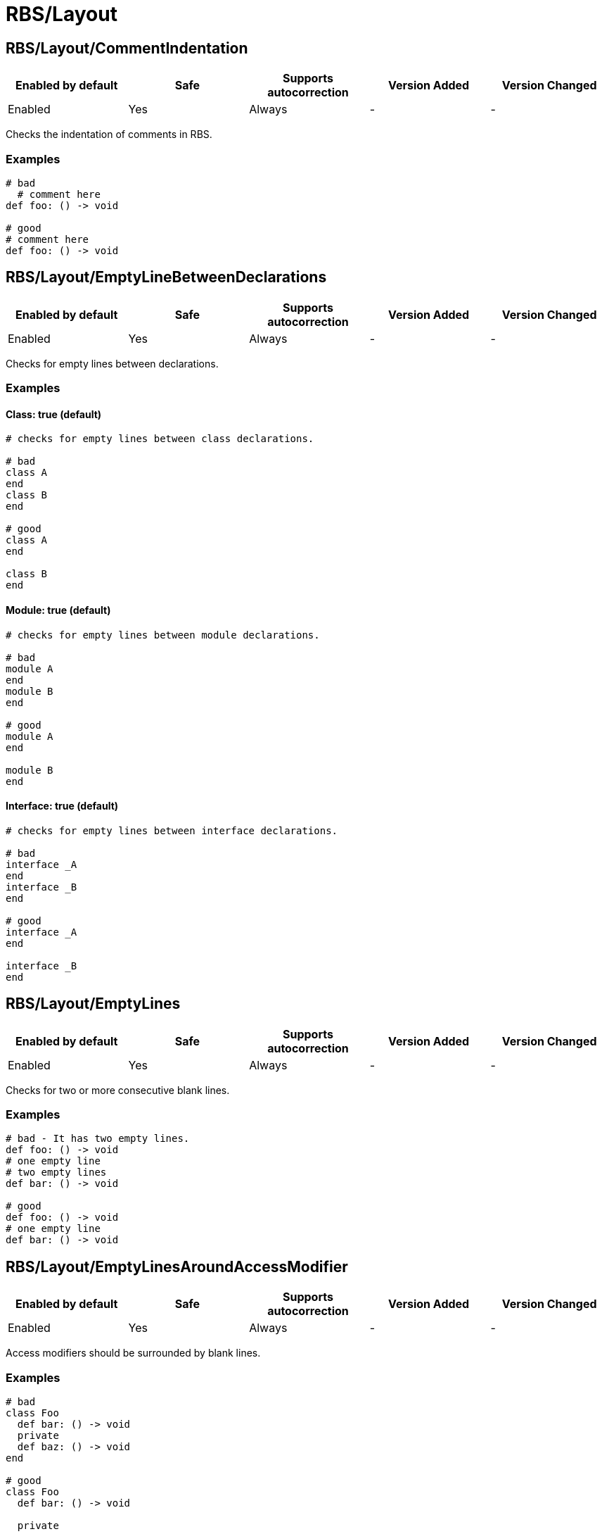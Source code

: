 ////
  Do NOT edit this file by hand directly, as it is automatically generated.

  Please make any necessary changes to the cop documentation within the source files themselves.
////

= RBS/Layout

[#rbslayoutcommentindentation]
== RBS/Layout/CommentIndentation

|===
| Enabled by default | Safe | Supports autocorrection | Version Added | Version Changed

| Enabled
| Yes
| Always
| -
| -
|===

Checks the indentation of comments in RBS.

[#examples-rbslayoutcommentindentation]
=== Examples

[source,rbs]
----
# bad
  # comment here
def foo: () -> void

# good
# comment here
def foo: () -> void
----

[#rbslayoutemptylinebetweendeclarations]
== RBS/Layout/EmptyLineBetweenDeclarations

|===
| Enabled by default | Safe | Supports autocorrection | Version Added | Version Changed

| Enabled
| Yes
| Always
| -
| -
|===

Checks for empty lines between declarations.

[#examples-rbslayoutemptylinebetweendeclarations]
=== Examples

[#class_-true-_default_-rbslayoutemptylinebetweendeclarations]
==== Class: true (default)

[source,rbs]
----
# checks for empty lines between class declarations.

# bad
class A
end
class B
end

# good
class A
end

class B
end
----

[#module_-true-_default_-rbslayoutemptylinebetweendeclarations]
==== Module: true (default)

[source,rbs]
----
# checks for empty lines between module declarations.

# bad
module A
end
module B
end

# good
module A
end

module B
end
----

[#interface_-true-_default_-rbslayoutemptylinebetweendeclarations]
==== Interface: true (default)

[source,rbs]
----
# checks for empty lines between interface declarations.

# bad
interface _A
end
interface _B
end

# good
interface _A
end

interface _B
end
----

[#rbslayoutemptylines]
== RBS/Layout/EmptyLines

|===
| Enabled by default | Safe | Supports autocorrection | Version Added | Version Changed

| Enabled
| Yes
| Always
| -
| -
|===

Checks for two or more consecutive blank lines.

[#examples-rbslayoutemptylines]
=== Examples

[source,rbs]
----
# bad - It has two empty lines.
def foo: () -> void
# one empty line
# two empty lines
def bar: () -> void

# good
def foo: () -> void
# one empty line
def bar: () -> void
----

[#rbslayoutemptylinesaroundaccessmodifier]
== RBS/Layout/EmptyLinesAroundAccessModifier

|===
| Enabled by default | Safe | Supports autocorrection | Version Added | Version Changed

| Enabled
| Yes
| Always
| -
| -
|===

Access modifiers should be surrounded by blank lines.

[#examples-rbslayoutemptylinesaroundaccessmodifier]
=== Examples

[source,rbs]
----
# bad
class Foo
  def bar: () -> void
  private
  def baz: () -> void
end

# good
class Foo
  def bar: () -> void

  private

  def baz: () -> void
end
----

[#rbslayoutemptylinesaroundclassbody]
== RBS/Layout/EmptyLinesAroundClassBody

|===
| Enabled by default | Safe | Supports autocorrection | Version Added | Version Changed

| Enabled
| Yes
| Always
| -
| -
|===

Checks if empty lines around the bodies of classes match
the configuration.

[#examples-rbslayoutemptylinesaroundclassbody]
=== Examples

[source,rbs]
----
# good
class Foo
  def bar: () -> void
end
----

[#rbslayoutemptylinesaroundinterfacebody]
== RBS/Layout/EmptyLinesAroundInterfaceBody

|===
| Enabled by default | Safe | Supports autocorrection | Version Added | Version Changed

| Enabled
| Yes
| Always
| -
| -
|===

Checks if empty lines around the bodies of interfaces match
the configuration.

[#examples-rbslayoutemptylinesaroundinterfacebody]
=== Examples

[source,rbs]
----
# good
interface _Foo
  def bar: () -> void
end
----

[#rbslayoutemptylinesaroundmodulebody]
== RBS/Layout/EmptyLinesAroundModuleBody

|===
| Enabled by default | Safe | Supports autocorrection | Version Added | Version Changed

| Enabled
| Yes
| Always
| -
| -
|===

Checks if empty lines around the bodies of modules match
the configuration.

[#examples-rbslayoutemptylinesaroundmodulebody]
=== Examples

[source,rbs]
----
# good
module Foo
  def bar: () -> void
end
----

[#rbslayoutemptylinesaroundoverloads]
== RBS/Layout/EmptyLinesAroundOverloads

|===
| Enabled by default | Safe | Supports autocorrection | Version Added | Version Changed

| Enabled
| Yes
| Always
| -
| -
|===

Checks empty lines around overloads.

[#examples-rbslayoutemptylinesaroundoverloads]
=== Examples

[source,rbs]
----
# bad
def foo: () -> void

       | (Integer) -> Integer

# good
def foo: () -> void
       | (Integer) -> Integer
----

[#rbslayoutendalignment]
== RBS/Layout/EndAlignment

|===
| Enabled by default | Safe | Supports autocorrection | Version Added | Version Changed

| Enabled
| Yes
| Always
| -
| -
|===

Checks if `end` is aligned with the start of the class, module or interface.

[#examples-rbslayoutendalignment]
=== Examples

[source,rbs]
----
# bad
class Foo
  def foo: () -> void
  end

# good
class Foo
  def foo: () -> void
end
----

[#rbslayoutextraspacing]
== RBS/Layout/ExtraSpacing

|===
| Enabled by default | Safe | Supports autocorrection | Version Added | Version Changed

| Enabled
| Yes
| Always
| -
| -
|===

Checks for unnecessary spacing between tokens.

[#examples-rbslayoutextraspacing]
=== Examples

[source,rbs]
----
# bad
def   foo:   ()   ->   void

# good
def foo: () -> void
----

[#rbslayoutindentationwidth]
== RBS/Layout/IndentationWidth

|===
| Enabled by default | Safe | Supports autocorrection | Version Added | Version Changed

| Enabled
| Yes
| Always
| -
| -
|===

Checks if the indentation width.

[#examples-rbslayoutindentationwidth]
=== Examples

[source,rbs]
----
# bad
class Foo
def foo: () -> void
end

# good
class Foo
  def foo: () -> void
end
----

[#rbslayoutoverloadindentation]
== RBS/Layout/OverloadIndentation

|===
| Enabled by default | Safe | Supports autocorrection | Version Added | Version Changed

| Enabled
| Yes
| Always
| -
| -
|===

Checks the indentation of overloads.

[#examples-rbslayoutoverloadindentation]
=== Examples

[source,rbs]
----
# bad
def foo: () -> String | () -> (Integer)

# bad
def foo: () -> String
    | () -> (Integer)

# bad
def foo: () -> String |
         () -> (Integer)

# good
def foo: () -> String
       | () -> Integer
----

[#rbslayoutspaceaftercomma]
== RBS/Layout/SpaceAfterComma

|===
| Enabled by default | Safe | Supports autocorrection | Version Added | Version Changed

| Enabled
| Yes
| Always
| -
| -
|===

Checks for missing spaces after commas.

[#examples-rbslayoutspaceaftercomma]
=== Examples

[source,rbs]
----
# bad
def foo: (Integer,String) -> void

# good
def foo: (Integer, String) -> void
----

[#rbslayoutspacearoundarrow]
== RBS/Layout/SpaceAroundArrow

|===
| Enabled by default | Safe | Supports autocorrection | Version Added | Version Changed

| Enabled
| Yes
| Always
| -
| -
|===

Checks for missing spaces around the `->` operator.

[#examples-rbslayoutspacearoundarrow]
=== Examples

[source,rbs]
----
# bad
def foo: ()->void

# bad
def bar: () { ()->void } -> void

# good
def foo: () -> void

# good
def bar: () { () -> void } -> void
----

[#rbslayoutspacearoundbraces]
== RBS/Layout/SpaceAroundBraces

|===
| Enabled by default | Safe | Supports autocorrection | Version Added | Version Changed

| Enabled
| Yes
| Always
| -
| -
|===

Checks for missing spaces around braces in method definitions.

[#examples-rbslayoutspacearoundbraces]
=== Examples

[source,rbs]
----
# bad
def bar: (){() -> void}-> void

# good
def bar: () { () -> void } -> void
----

[#rbslayoutspacearoundoperators]
== RBS/Layout/SpaceAroundOperators

|===
| Enabled by default | Safe | Supports autocorrection | Version Added | Version Changed

| Enabled
| Yes
| Always
| -
| -
|===



[#examples-rbslayoutspacearoundoperators]
=== Examples

[source,rbs]
----
# bad
Integer|String

# good
Integer | String
----

[#rbslayoutspacebeforecolon]
== RBS/Layout/SpaceBeforeColon

|===
| Enabled by default | Safe | Supports autocorrection | Version Added | Version Changed

| Enabled
| Yes
| Always
| -
| -
|===



[#examples-rbslayoutspacebeforecolon]
=== Examples

[#default-rbslayoutspacebeforecolon]
==== default

[source,rbs]
----
# bad
def foo : () -> void

# good
def foo: () -> void
----

[#rbslayoutspacebeforeoverload]
== RBS/Layout/SpaceBeforeOverload

|===
| Enabled by default | Safe | Supports autocorrection | Version Added | Version Changed

| Enabled
| Yes
| Always
| -
| -
|===



[#examples-rbslayoutspacebeforeoverload]
=== Examples

[#default-rbslayoutspacebeforeoverload]
==== default

[source,rbs]
----
# bad
def foo:() -> void
       |  () -> void

# good
def foo: () -> void
       | () -> void
----

[#rbslayouttrailingwhitespace]
== RBS/Layout/TrailingWhitespace

|===
| Enabled by default | Safe | Supports autocorrection | Version Added | Version Changed

| Enabled
| Yes
| Always
| -
| -
|===



[#examples-rbslayouttrailingwhitespace]
=== Examples

[#default-rbslayouttrailingwhitespace]
==== default

[source,rbs]
----
# bad
class Foo[:space:]
  def foo: () -> void[:space:]
end[:space:]

# good
class Foo
  def foo: () -> void
end
----
